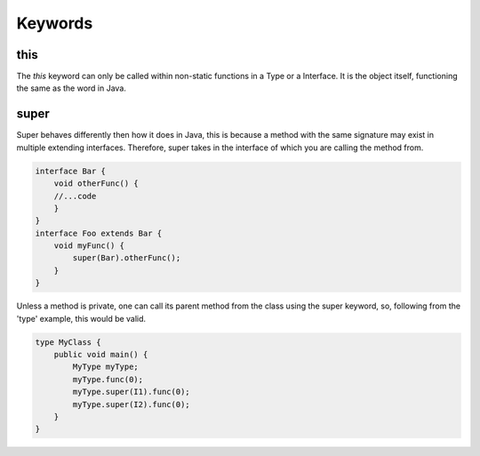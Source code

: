 Keywords
========

this
----

The `this` keyword can only be called within non-static functions in a Type or a Interface.
It is the object itself, functioning the same as the word in Java.

super
-----

Super behaves differently then how it does in Java, this is because a method with the same signature may exist in multiple extending interfaces.
Therefore, super takes in the interface of which you are calling the method from.

.. code-block::

    interface Bar {
        void otherFunc() {
        //...code
        }
    }
    interface Foo extends Bar {
        void myFunc() {
            super(Bar).otherFunc();
        }
    }


Unless a method is private, one can call its parent method from the class using the super keyword, so, following from the 'type' example, this would be valid.

.. code-block::Java

    interface I1 {
        void func(int i) {
          print(i-1);
        }
    }
    interface I2 {
        void func(int i) {
          print(i+1);
        }
    }
    type MyType extends I2, I1{
        resolve(I2, I1)
        void func(int i){
          super(I2).func(i);
          super(I1).func(i)
        }
    }


.. code-block:: Java

    type MyClass {
        public void main() {
            MyType myType;
            myType.func(0);
            myType.super(I1).func(0);
            myType.super(I2).func(0);
        }
    }

